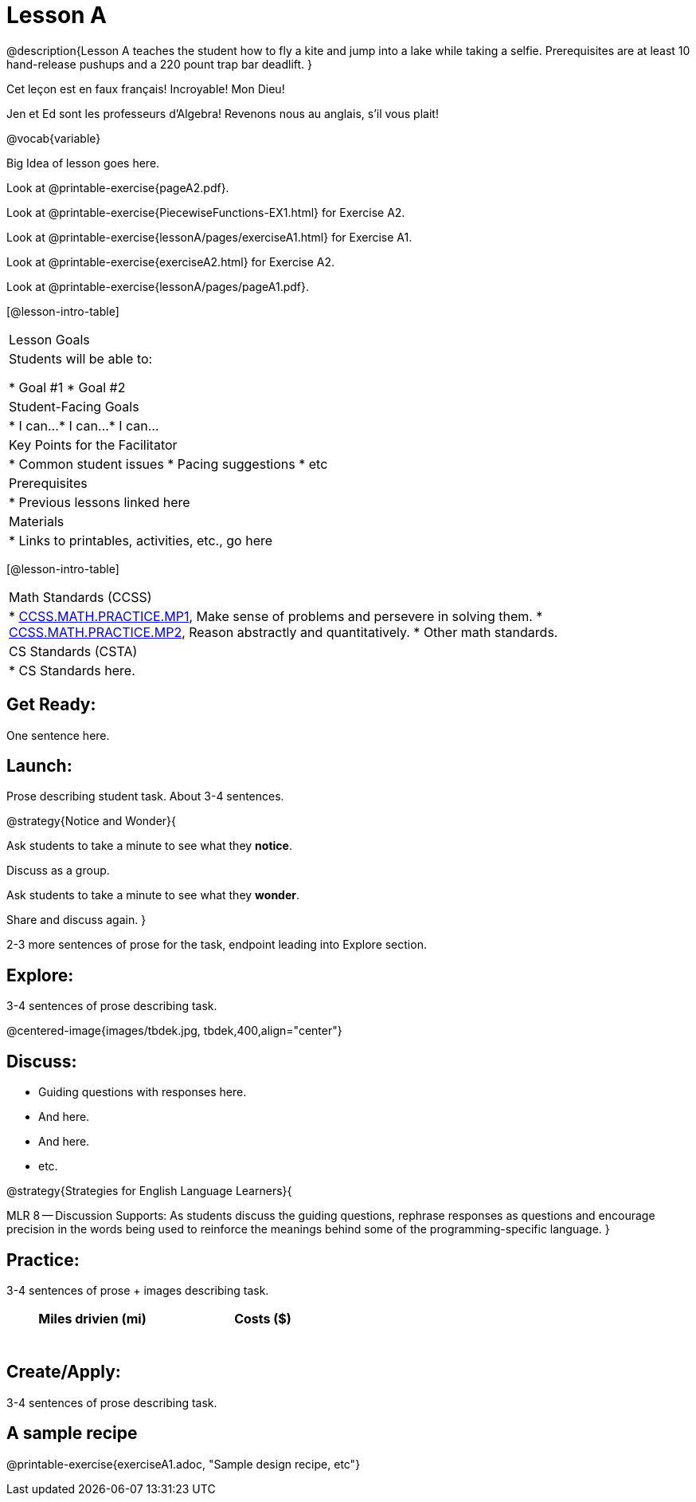 = Lesson A


@description{Lesson A teaches the student how to fly a
kite and jump into a lake while taking a selfie. Prerequisites
are at least 10 hand-release pushups and a 220 pount trap bar
deadlift.
}

Cet leçon est en faux français! Incroyable! Mon Dieu!

Jen et Ed sont les professeurs d’Algebra! Revenons nous au
anglais, s’il vous plait!

@vocab{variable}



Big Idea of lesson goes here.


Look at @printable-exercise{pageA2.pdf}.




Look at @printable-exercise{PiecewiseFunctions-EX1.html} for Exercise A2.

Look at @printable-exercise{lessonA/pages/exerciseA1.html} for Exercise A1.

Look at @printable-exercise{exerciseA2.html} for Exercise A2.

Look at @printable-exercise{lessonA/pages/pageA1.pdf}.


[@lesson-intro-table]
|===
|Lesson Goals
|Students will be able to:

* Goal #1
* Goal #2

|Student-Facing Goals
|
* I can...
* I can...
* I can...

|Key Points for the Facilitator
|
* Common student issues
* Pacing suggestions
* etc

|Prerequisites
|
* Previous lessons linked here

|Materials
|
* Links to printables, activities, etc., go here
|===

[@lesson-intro-table]
|===
|Math Standards (CCSS)
|
* http://www.corestandards.org/Math/Practice/MP1[CCSS.MATH.PRACTICE.MP1],
Make sense of problems and persevere in solving them.
* http://www.corestandards.org/Math/Practice/MP2[CCSS.MATH.PRACTICE.MP2],
Reason abstractly and quantitatively.
* Other math standards.

|CS Standards (CSTA)
|
* CS Standards here.
|===

== Get Ready:

One sentence here.

== Launch:

Prose describing student task. About 3-4 sentences.

@strategy{Notice and Wonder}{

Ask students to take a minute to see what they *notice*.

Discuss as a group.

Ask students to take a minute to see what they *wonder*.

Share and discuss again.
}

2-3 more sentences of prose for the task, endpoint leading into
Explore section.

== Explore:

3-4 sentences of prose describing task.

@centered-image{images/tbdek.jpg, tbdek,400,align="center"}

== Discuss:

* Guiding questions with responses here.
* And here.
* And here.
* etc.

@strategy{Strategies for English Language Learners}{


MLR 8 -- Discussion Supports: As students discuss the guiding
questions, rephrase responses as questions and encourage
precision in the words being used to reinforce the meanings
behind some of the programming-specific language.
}

== Practice:

3-4 sentences of prose + images describing task.

[.physics-table,width="50%",cols="5a,5a",options="header"]
|===
|Miles drivien (mi)
|Costs ($)

|
|

|
|

|
|

|
|

|
|

|
|
|===

== Create/Apply:

3-4 sentences of prose describing task.

== A sample recipe

@printable-exercise{exerciseA1.adoc, "Sample design recipe, etc"}
